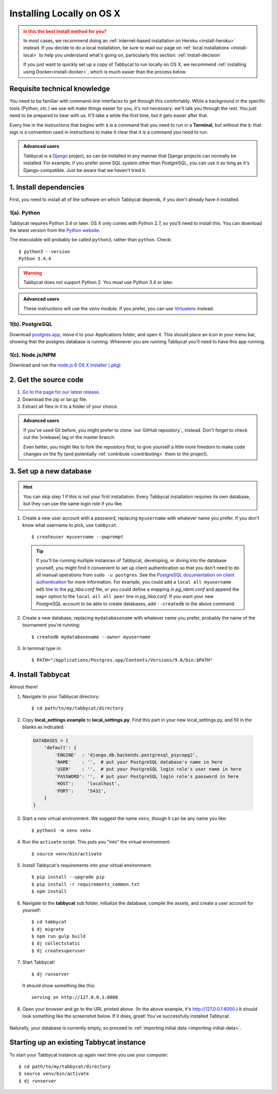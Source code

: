 .. _install-osx:

==========================
Installing Locally on OS X
==========================

.. admonition:: Is this the best install method for you?
  :class: attention

  In most cases, we recommend doing an :ref:`internet-based installation on Heroku <install-heroku>` instead. If you decide to do a local installation, be sure to read our page on :ref:`local installations <install-local>` to help you understand what's going on, particularly this section: :ref:`install-decision`

  If you just want to quickly set up a copy of Tabbycat to run locally on OS X, we recommend :ref:`installing using Docker<install-docker>`, which is much easier than the process below.

Requisite technical knowledge
================================================================================

You need to be familiar with command-line interfaces to get through this comfortably. While a background in the specific tools (Python, *etc.*) we use will make things easier for you, it's not necessary: we'll talk you through the rest. You just need to be prepared to bear with us. It'll take a while the first time, but it gets easier after that.

Every line in the instructions that begins with ``$`` is a command that you need to run in a **Terminal**, but without the ``$``: that sign is a convention used in instructions to make it clear that it is a command you need to run.

.. admonition:: Advanced users
  :class: tip

  Tabbycat is a `Django <https://www.djangoproject.com/>`_ project, so can be installed in any manner that Django projects can normally be installed. For example, if you prefer some SQL system other than PostgreSQL, you can use it so long as it's Django-compatible. Just be aware that we haven't tried it.

1. Install dependencies
================================================================================

First, you need to install all of the software on which Tabbycat depends, if you don't already have it installed.

1(a). Python
--------------------------------------------------------------------------------
Tabbycat requires Python 3.4 or later. OS X only comes with Python 2.7, so you'll need to install this. You can download the latest version from the `Python website <https://www.python.org/downloads/>`_.

The executable will probably be called ``python3``, rather than ``python``. Check::

    $ python3 --version
    Python 3.4.4

.. warning:: Tabbycat does not support Python 2. You must use Python 3.4 or later.

.. admonition:: Advanced users
  :class: tip

  These instructions will use the ``venv`` module. If you prefer, you can use `Virtualenv <https://virtualenv.pypa.io/en/latest/installation.html>`_ instead.

1(b). PostgreSQL
--------------------------------------------------------------------------------

Download `postgres.app <http://postgresapp.com/>`_, move it to your Applications folder, and open it. This should place an icon in your menu bar, showing that the postgres database is running. Whenever you are running Tabbycat you'll need to have this app running.

1(c). Node.js/NPM
--------------------------------------------------------------------------------

Download and run the `node.js 6 OS X Installer (.pkg) <https://nodejs.org/dist/latest-v6.x/node-v6.11.5.pkg>`_

2. Get the source code
================================================================================

1. `Go to the page for our latest release <https://github.com/TabbycatDebate/tabbycat/releases/latest>`_.
2. Download the zip or tar.gz file.
3. Extract all files in it to a folder of your choice.

.. admonition:: Advanced users
  :class: tip

  If you've used Git before, you might prefer to clone `our GitHub repository`_ instead. Don't forget to check out the |vrelease| tag or the master branch.

  Even better, you might like to fork the repository first, to give yourself a little more freedom to make code changes on the fly (and potentially :ref:`contribute <contributing>` them to the project).

3. Set up a new database
================================================================================

.. hint:: You can skip step 1 if this is not your first installation. Every Tabbycat installation requires its own database, but they can use the same login role if you like.

1. Create a new user account with a password, replacing ``myusername`` with whatever name you prefer. If you don't know what username to pick, use ``tabbycat``.

  ::

    $ createuser myusername --pwprompt

  .. tip:: If you'll be running multiple instances of Tabbycat, developing, or diving into the database yourself, you might find it convenient to set up client authentication so that you don't need to do all manual operations from ``sudo -u postgres``. See the `PostgreSQL documentation on client authentication <http://www.postgresql.org/docs/9.6/static/client-authentication.html>`_ for more information. For example, you could add a ``local all myusername md5`` line to the *pg_hba.conf* file, or you could define a mapping in *pg_ident.conf* and append the ``map=`` option to the ``local all all peer`` line in *pg_hba.conf*. If you want your new PostgreSQL account to be able to create databases, add ``--createdb`` to the above command.

2. Create a new database, replacing ``mydatabasename`` with whatever name you prefer, probably the name of the tournament you're running::

    $ createdb mydatabasename --owner myusername

3. In terminal type in::

    $ PATH="/Applications/Postgres.app/Contents/Versions/9.6/bin:$PATH"

4. Install Tabbycat
================================================================================
Almost there!

1. Navigate to your Tabbycat directory::

    $ cd path/to/my/tabbycat/directory

2. Copy **local_settings.example** to **local_settings.py**. Find this part in your new local_settings.py, and fill in the blanks as indicated:

  .. code:: python

     DATABASES = {
         'default': {
             'ENGINE'  : 'django.db.backends.postgresql_psycopg2',
             'NAME'    : '',  # put your PostgreSQL database's name in here
             'USER'    : '',  # put your PostgreSQL login role's user name in here
             'PASSWORD': '',  # put your PostgreSQL login role's password in here
             'HOST':     'localhost',
             'PORT':     '5432',
         }
     }

3. Start a new virtual environment. We suggest the name ``venv``, though it can be any name you like::

    $ python3 -m venv venv

4. Run the ``activate`` script. This puts you "into" the virtual environment::

    $ source venv/bin/activate

5. Install Tabbycat's requirements into your virtual environment::

    $ pip install --upgrade pip
    $ pip install -r requirements_common.txt
    $ npm install

6. Navigate to the **tabbycat** sub folder, initialize the database, compile the assets, and create a user account for yourself::

    $ cd tabbycat
    $ dj migrate
    $ npm run gulp build
    $ dj collectstatic
    $ dj createsuperuser

7. Start Tabbycat!

  ::

    $ dj runserver

  It should show something like this::

    serving on http://127.0.0.1:8000

8. Open your browser and go to the URL printed above. (In the above example, it's http://127.0.0.1:8000.) It should look something like the screenshot below. If it does, great! You've successfully installed Tabbycat.

  .. image:: images/tabbycat-bare-osx.png
      :alt: Bare Tabbycat installation

Naturally, your database is currently empty, so proceed to :ref:`importing initial data <importing-initial-data>`.

Starting up an existing Tabbycat instance
================================================================================
To start your Tabbycat instance up again next time you use your computer::

    $ cd path/to/my/tabbycat/directory
    $ source venv/bin/activate
    $ dj runserver
